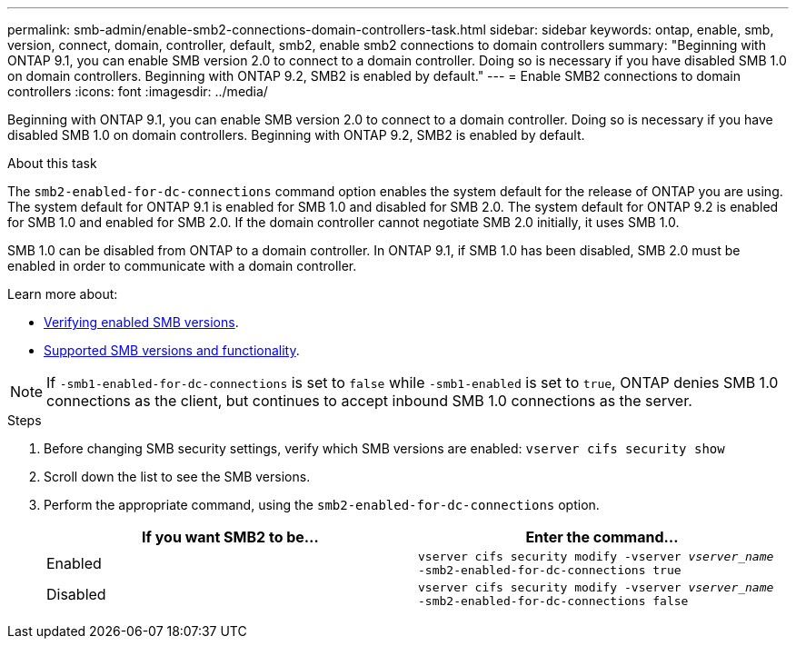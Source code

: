 ---
permalink: smb-admin/enable-smb2-connections-domain-controllers-task.html
sidebar: sidebar
keywords: ontap, enable, smb, version, connect, domain, controller, default, smb2, enable smb2 connections to domain controllers
summary: "Beginning with ONTAP 9.1, you can enable SMB version 2.0 to connect to a domain controller. Doing so is necessary if you have disabled SMB 1.0 on domain controllers. Beginning with ONTAP 9.2, SMB2 is enabled by default."
---
= Enable SMB2 connections to domain controllers
:icons: font
:imagesdir: ../media/

[.lead]
Beginning with ONTAP 9.1, you can enable SMB version 2.0 to connect to a domain controller. Doing so is necessary if you have disabled SMB 1.0 on domain controllers. Beginning with ONTAP 9.2, SMB2 is enabled by default.

.About this task

The `smb2-enabled-for-dc-connections` command option enables the system default for the release of ONTAP you are using. The system default for ONTAP 9.1 is enabled for SMB 1.0 and disabled for SMB 2.0. The system default for ONTAP 9.2 is enabled for SMB 1.0 and enabled for SMB 2.0. If the domain controller cannot negotiate SMB 2.0 initially, it uses SMB 1.0.

SMB 1.0 can be disabled from ONTAP to a domain controller. In ONTAP 9.1, if SMB 1.0 has been disabled, SMB 2.0 must be enabled in order to communicate with a domain controller.

Learn more about:

* link:../smb-config/verify-enabled-versions-task.html[Verifying enabled SMB versions].
* link:supported-versions-functionality-concept.html[Supported SMB versions and functionality].

[NOTE]
====
If `-smb1-enabled-for-dc-connections` is set to `false` while `-smb1-enabled` is set to `true`, ONTAP denies SMB 1.0 connections as the client, but continues to accept inbound SMB 1.0 connections as the server. 
====

.Steps

. Before changing SMB security settings, verify which SMB versions are enabled: `vserver cifs security show`
. Scroll down the list to see the SMB versions.
. Perform the appropriate command, using the `smb2-enabled-for-dc-connections` option.
+
[options="header"]
|===
| If you want SMB2 to be...| Enter the command...
a|
Enabled
a|
`vserver cifs security modify -vserver _vserver_name_ -smb2-enabled-for-dc-connections true`
a|
Disabled
a|
`vserver cifs security modify -vserver _vserver_name_ -smb2-enabled-for-dc-connections false`
|===

// 2022 Dec 01, Jira ONTAPDOC-722 